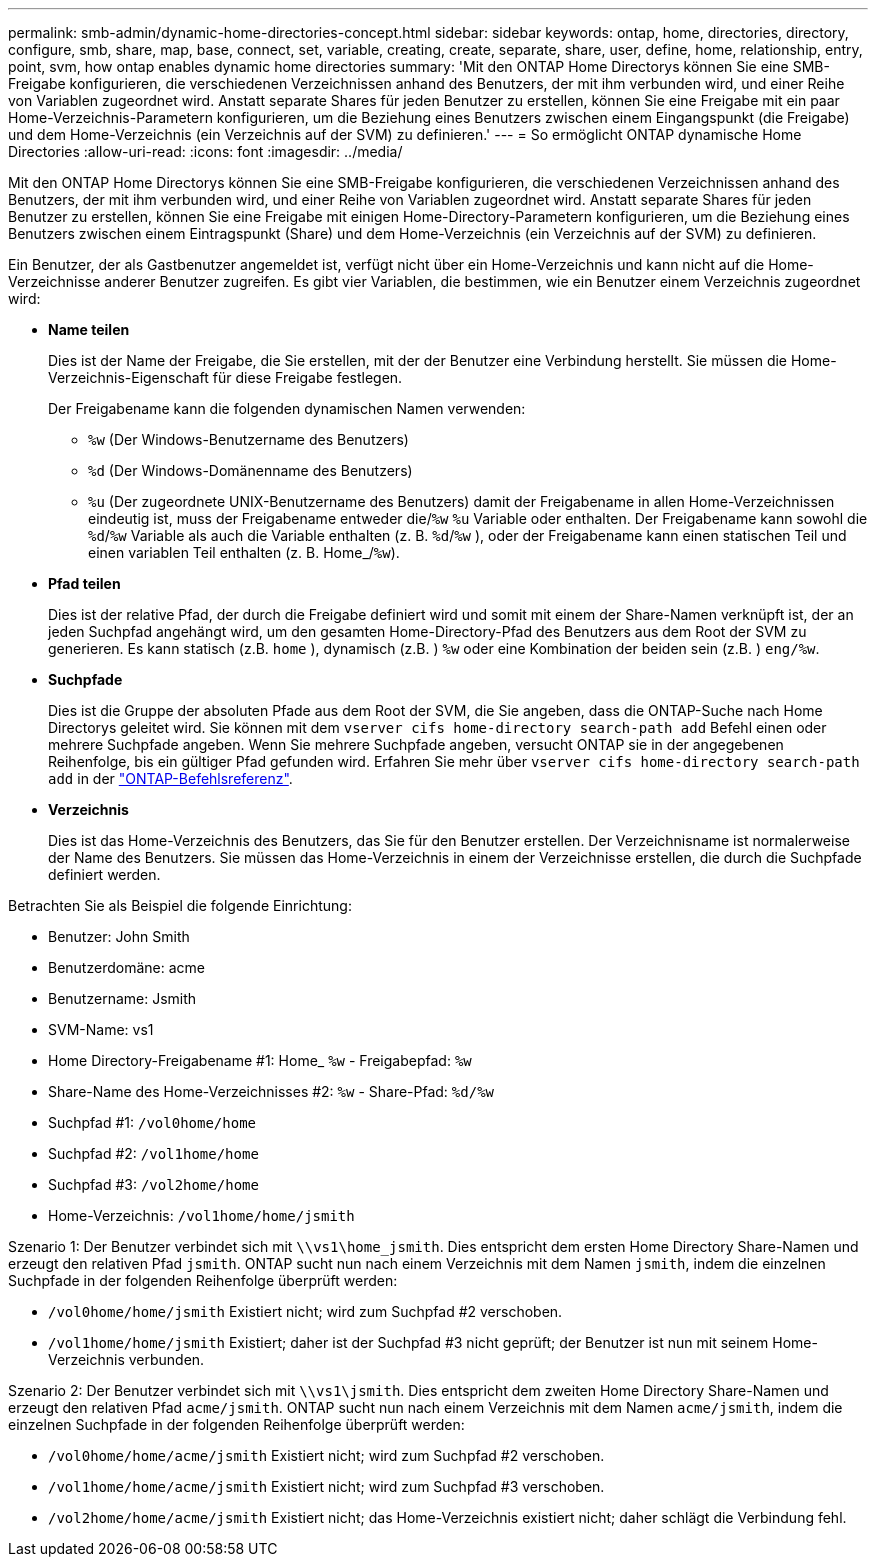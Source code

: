 ---
permalink: smb-admin/dynamic-home-directories-concept.html 
sidebar: sidebar 
keywords: ontap, home, directories, directory, configure, smb, share, map, base, connect, set, variable, creating, create, separate, share, user, define, home, relationship, entry, point, svm, how ontap enables dynamic home directories 
summary: 'Mit den ONTAP Home Directorys können Sie eine SMB-Freigabe konfigurieren, die verschiedenen Verzeichnissen anhand des Benutzers, der mit ihm verbunden wird, und einer Reihe von Variablen zugeordnet wird. Anstatt separate Shares für jeden Benutzer zu erstellen, können Sie eine Freigabe mit ein paar Home-Verzeichnis-Parametern konfigurieren, um die Beziehung eines Benutzers zwischen einem Eingangspunkt (die Freigabe) und dem Home-Verzeichnis (ein Verzeichnis auf der SVM) zu definieren.' 
---
= So ermöglicht ONTAP dynamische Home Directories
:allow-uri-read: 
:icons: font
:imagesdir: ../media/


[role="lead"]
Mit den ONTAP Home Directorys können Sie eine SMB-Freigabe konfigurieren, die verschiedenen Verzeichnissen anhand des Benutzers, der mit ihm verbunden wird, und einer Reihe von Variablen zugeordnet wird. Anstatt separate Shares für jeden Benutzer zu erstellen, können Sie eine Freigabe mit einigen Home-Directory-Parametern konfigurieren, um die Beziehung eines Benutzers zwischen einem Eintragspunkt (Share) und dem Home-Verzeichnis (ein Verzeichnis auf der SVM) zu definieren.

Ein Benutzer, der als Gastbenutzer angemeldet ist, verfügt nicht über ein Home-Verzeichnis und kann nicht auf die Home-Verzeichnisse anderer Benutzer zugreifen. Es gibt vier Variablen, die bestimmen, wie ein Benutzer einem Verzeichnis zugeordnet wird:

* *Name teilen*
+
Dies ist der Name der Freigabe, die Sie erstellen, mit der der Benutzer eine Verbindung herstellt. Sie müssen die Home-Verzeichnis-Eigenschaft für diese Freigabe festlegen.

+
Der Freigabename kann die folgenden dynamischen Namen verwenden:

+
** `%w` (Der Windows-Benutzername des Benutzers)
** `%d` (Der Windows-Domänenname des Benutzers)
**  `%u` (Der zugeordnete UNIX-Benutzername des Benutzers) damit der Freigabename in allen Home-Verzeichnissen eindeutig ist, muss der Freigabename entweder die/`%w` `%u` Variable oder enthalten. Der Freigabename kann sowohl die `%d`/`%w` Variable als auch die Variable enthalten (z. B. `%d`/`%w` ), oder der Freigabename kann einen statischen Teil und einen variablen Teil enthalten (z. B. Home_/`%w`).


* *Pfad teilen*
+
Dies ist der relative Pfad, der durch die Freigabe definiert wird und somit mit einem der Share-Namen verknüpft ist, der an jeden Suchpfad angehängt wird, um den gesamten Home-Directory-Pfad des Benutzers aus dem Root der SVM zu generieren. Es kann statisch (z.B. `home` ), dynamisch (z.B. ) `%w` oder eine Kombination der beiden sein (z.B. ) `eng/%w`.

* *Suchpfade*
+
Dies ist die Gruppe der absoluten Pfade aus dem Root der SVM, die Sie angeben, dass die ONTAP-Suche nach Home Directorys geleitet wird. Sie können mit dem `vserver cifs home-directory search-path add` Befehl einen oder mehrere Suchpfade angeben. Wenn Sie mehrere Suchpfade angeben, versucht ONTAP sie in der angegebenen Reihenfolge, bis ein gültiger Pfad gefunden wird. Erfahren Sie mehr über `vserver cifs home-directory search-path add` in der link:https://docs.netapp.com/us-en/ontap-cli/vserver-cifs-home-directory-search-path-add.html["ONTAP-Befehlsreferenz"^].

* *Verzeichnis*
+
Dies ist das Home-Verzeichnis des Benutzers, das Sie für den Benutzer erstellen. Der Verzeichnisname ist normalerweise der Name des Benutzers. Sie müssen das Home-Verzeichnis in einem der Verzeichnisse erstellen, die durch die Suchpfade definiert werden.



Betrachten Sie als Beispiel die folgende Einrichtung:

* Benutzer: John Smith
* Benutzerdomäne: acme
* Benutzername: Jsmith
* SVM-Name: vs1
* Home Directory-Freigabename #1: Home_ `%w` - Freigabepfad: `%w`
* Share-Name des Home-Verzeichnisses #2: `%w` - Share-Pfad: `%d/%w`
* Suchpfad #1: `/vol0home/home`
* Suchpfad #2: `/vol1home/home`
* Suchpfad #3: `/vol2home/home`
* Home-Verzeichnis: `/vol1home/home/jsmith`


Szenario 1: Der Benutzer verbindet sich mit `\\vs1\home_jsmith`. Dies entspricht dem ersten Home Directory Share-Namen und erzeugt den relativen Pfad `jsmith`. ONTAP sucht nun nach einem Verzeichnis mit dem Namen `jsmith`, indem die einzelnen Suchpfade in der folgenden Reihenfolge überprüft werden:

* `/vol0home/home/jsmith` Existiert nicht; wird zum Suchpfad #2 verschoben.
* `/vol1home/home/jsmith` Existiert; daher ist der Suchpfad #3 nicht geprüft; der Benutzer ist nun mit seinem Home-Verzeichnis verbunden.


Szenario 2: Der Benutzer verbindet sich mit `\\vs1\jsmith`. Dies entspricht dem zweiten Home Directory Share-Namen und erzeugt den relativen Pfad `acme/jsmith`. ONTAP sucht nun nach einem Verzeichnis mit dem Namen `acme/jsmith`, indem die einzelnen Suchpfade in der folgenden Reihenfolge überprüft werden:

* `/vol0home/home/acme/jsmith` Existiert nicht; wird zum Suchpfad #2 verschoben.
* `/vol1home/home/acme/jsmith` Existiert nicht; wird zum Suchpfad #3 verschoben.
* `/vol2home/home/acme/jsmith` Existiert nicht; das Home-Verzeichnis existiert nicht; daher schlägt die Verbindung fehl.

